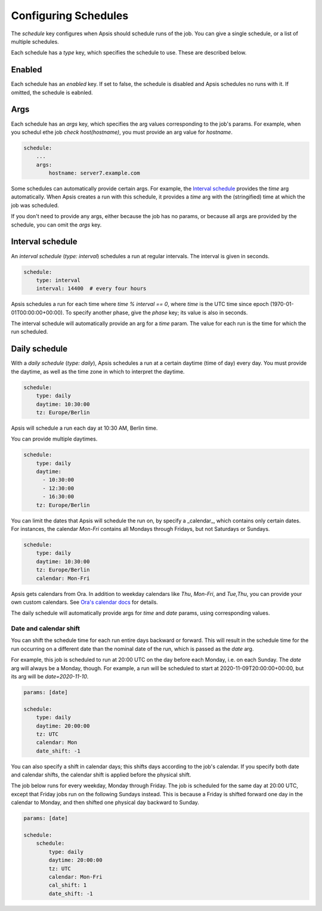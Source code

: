 .. _schedules:

Configuring Schedules
=====================

The `schedule` key configures when Apsis should schedule runs of the job.  You
can give a single schedule, or a list of multiple schedules.

Each schedule has a `type` key, which specifies the schedule to use.  These are
described below.


Enabled
-------

Each schedule has an `enabled` key.  If set to false, the schedule is disabled
and Apsis schedules no runs with it.  If omitted, the schedule is eabnled.


Args
----

Each schedule has an `args` key, which specifies the arg values corresponding to
the job's params.  For example, when you schedul ethe job `check
host(hostname)`, you must provide an arg value for `hostname`.

.. code:: yaml

    schedule:
        ...
        args:
            hostname: server7.example.com

Some schedules can automatically provide certain args.  For example, the
`Interval schedule`_ provides the `time` arg automatically.  When Apsis creates
a run with this schedule, it provides a `time` arg with the (stringified) time
at which the job was scheduled.

If you don't need to provide any args, either because the job has no params, or
because all args are provided by the schedule, you can omit the `args` key.


Interval schedule
-----------------

An *interval schedule* (`type: interval`) schedules a run at regular intervals.
The interval is given in seconds.

.. code:: yaml

    schedule:
        type: interval
        interval: 14400  # every four hours

Apsis schedules a run for each time where `time % interval == 0`, where `time`
is the UTC time since epoch (1970-01-01T00:00:00+00:00).  To specify another
phase, give the `phase` key; its value is also in seconds.

The interval schedule will automatically provide an arg for a `time` param.  The
value for each run is the time for which the run scheduled.


Daily schedule
--------------

With a *daily schedule* (`type: daily`), Apsis schedules a run at a certain
daytime (time of day) every day.  You must provide the daytime, as well as the
time zone in which to interpret the daytime.

.. code:: yaml

    schedule:
        type: daily
        daytime: 10:30:00
        tz: Europe/Berlin

Apsis will schedule a run each day at 10:30 AM, Berlin time.

You can provide multiple daytimes.

.. code:: yaml

    schedule:
        type: daily
        daytime:
          - 10:30:00
          - 12:30:00
          - 16:30:00
        tz: Europe/Berlin

You can limit the dates that Apsis will schedule the run on, by specify a
_calendar_, which contains only certain dates.  For instances, the calendar
`Mon-Fri` contains all Mondays through Fridays, but not Saturdays or Sundays.

.. code:: yaml

    schedule:
        type: daily
        daytime: 10:30:00
        tz: Europe/Berlin
        calendar: Mon-Fri

Apsis gets calendars from Ora.  In addition to weekday calendars like `Thu`,
`Mon-Fri`, and `Tue,Thu`, you can provide your own custom calendars.  See `Ora's
calendar docs
<https://ora.readthedocs.io/en/latest/calendars.html#finding-calendars>`_ for
details.

The daily schedule will automatically provide args for `time` and `date`
params, using corresponding values.

Date and calendar shift
```````````````````````

You can shift the schedule time for each run entire days backward or forward.
This will result in the schedule time for the run occurring on a different date
than the nominal date of the run, which is passed as the `date` arg.

For example, this job is scheduled to run at 20:00 UTC on the day before each
Monday, i.e. on each Sunday.  The `date` arg will always be a Monday, though.
For example, a run will be scheduled to start at 2020-11-09T20:00:00+00:00, but
its arg will be `date=2020-11-10`.

.. code:: yaml

    params: [date]

    schedule:
        type: daily
        daytime: 20:00:00
        tz: UTC
        calendar: Mon
        date_shift: -1

You can also specify a shift in calendar days; this shifts days according to the
job's calendar.  If you specify both date and calendar shifts, the calendar
shift is applied before the physical shift.

The job below runs for every weekday, Monday through Friday.  The job is
scheduled for the same day at 20:00 UTC, except that Friday jobs run on the
following Sundays instead.  This is because a Friday is shifted forward one day
in the calendar to Monday, and then shifted one physical day backward to Sunday.

.. code:: yaml

    params: [date]

    schedule:
        schedule:
            type: daily
            daytime: 20:00:00
            tz: UTC
            calendar: Mon-Fri
            cal_shift: 1
            date_shift: -1


